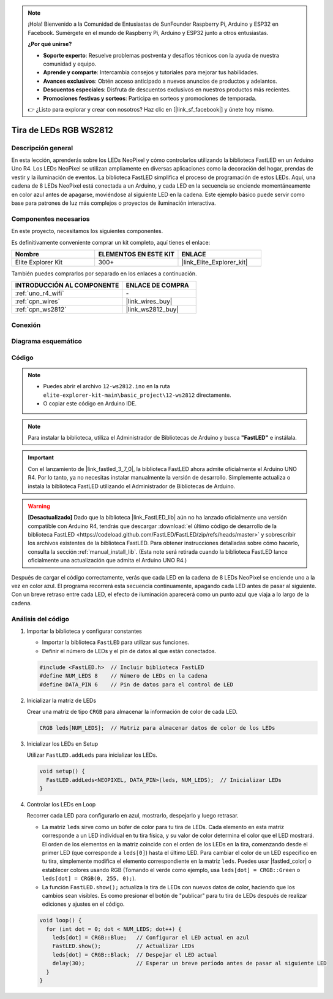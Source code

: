 .. note::

    ¡Hola! Bienvenido a la Comunidad de Entusiastas de SunFounder Raspberry Pi, Arduino y ESP32 en Facebook. Sumérgete en el mundo de Raspberry Pi, Arduino y ESP32 junto a otros entusiastas.

    **¿Por qué unirse?**

    - **Soporte experto**: Resuelve problemas postventa y desafíos técnicos con la ayuda de nuestra comunidad y equipo.
    - **Aprende y comparte**: Intercambia consejos y tutoriales para mejorar tus habilidades.
    - **Avances exclusivos**: Obtén acceso anticipado a nuevos anuncios de productos y adelantos.
    - **Descuentos especiales**: Disfruta de descuentos exclusivos en nuestros productos más recientes.
    - **Promociones festivas y sorteos**: Participa en sorteos y promociones de temporada.

    👉 ¿Listo para explorar y crear con nosotros? Haz clic en [|link_sf_facebook|] y únete hoy mismo.

.. _basic_ws2812:

Tira de LEDs RGB WS2812
=============================

Descripción general
----------------------

En esta lección, aprenderás sobre los LEDs NeoPixel y cómo controlarlos utilizando la biblioteca FastLED en un Arduino Uno R4. Los LEDs NeoPixel se utilizan ampliamente en diversas aplicaciones como la decoración del hogar, prendas de vestir y la iluminación de eventos. La biblioteca FastLED simplifica el proceso de programación de estos LEDs. Aquí, una cadena de 8 LEDs NeoPixel está conectada a un Arduino, y cada LED en la secuencia se enciende momentáneamente en color azul antes de apagarse, moviéndose al siguiente LED en la cadena. Este ejemplo básico puede servir como base para patrones de luz más complejos o proyectos de iluminación interactiva.

Componentes necesarios
-------------------------

En este proyecto, necesitamos los siguientes componentes.

Es definitivamente conveniente comprar un kit completo, aquí tienes el enlace:

.. list-table::
    :widths: 20 20 20
    :header-rows: 1

    *   - Nombre	
        - ELEMENTOS EN ESTE KIT
        - ENLACE
    *   - Elite Explorer Kit
        - 300+
        - |link_Elite_Explorer_kit|

También puedes comprarlos por separado en los enlaces a continuación.

.. list-table::
    :widths: 30 20
    :header-rows: 1

    *   - INTRODUCCIÓN AL COMPONENTE
        - ENLACE DE COMPRA

    *   - :ref:`uno_r4_wifi`
        - \-
    *   - :ref:`cpn_wires`
        - |link_wires_buy|
    *   - :ref:`cpn_ws2812`
        - |link_ws2812_buy|

Conexión
----------------------

.. image:: img/12-ws2812_bb.png
    :align: center

Diagrama esquemático
-----------------------

.. image:: img/12_ws2812_schematic.png
    :align: center
    :width: 80%

Código
---------------

.. note::

    * Puedes abrir el archivo ``12-ws2812.ino`` en la ruta ``elite-explorer-kit-main\basic_project\12-ws2812`` directamente.
    * O copiar este código en Arduino IDE.

.. note:: 
    Para instalar la biblioteca, utiliza el Administrador de Bibliotecas de Arduino y busca **"FastLED"** e instálala. 

.. important::
    Con el lanzamiento de |link_fastled_3_7_0|, la biblioteca FastLED ahora admite oficialmente el Arduino UNO R4. Por lo tanto, ya no necesitas instalar manualmente la versión de desarrollo. Simplemente actualiza o instala la biblioteca FastLED utilizando el Administrador de Bibliotecas de Arduino.
.. warning::
    **[Desactualizado]** Dado que la biblioteca |link_FastLED_lib| aún no ha lanzado oficialmente una versión compatible con Arduino R4, tendrás que descargar :download:`el último código de desarrollo de la biblioteca FastLED <https://codeload.github.com/FastLED/FastLED/zip/refs/heads/master>` y sobrescribir los archivos existentes de la biblioteca FastLED. Para obtener instrucciones detalladas sobre cómo hacerlo, consulta la sección :ref:`manual_install_lib`. (Esta note será retirada cuando la biblioteca FastLED lance oficialmente una actualización que admita el Arduino UNO R4.)

.. raw:: html

    <iframe src=https://create.arduino.cc/editor/sunfounder01/6c9b8c2c-6cea-4ea8-a959-e579ca98f35d/preview?embed style="height:510px;width:100%;margin:10px 0" frameborder=0></iframe>

.. raw:: html

   <video loop autoplay muted style = "max-width:100%">
      <source src="../_static/videos/basic_projects/12_basic_ws2812.mp4"  type="video/mp4">
      Your browser does not support the video tag.
   </video>

Después de cargar el código correctamente, verás que cada LED en la cadena de 8 LEDs NeoPixel se enciende uno a la vez en color azul. El programa recorrerá esta secuencia continuamente, apagando cada LED antes de pasar al siguiente. Con un breve retraso entre cada LED, el efecto de iluminación aparecerá como un punto azul que viaja a lo largo de la cadena.

Análisis del código
------------------------

1. Importar la biblioteca y configurar constantes

   - Importar la biblioteca ``FastLED`` para utilizar sus funciones.
   - Definir el número de LEDs y el pin de datos al que están conectados.
   
   .. code-block:: arduino
   
      #include <FastLED.h>  // Incluir biblioteca FastLED
      #define NUM_LEDS 8    // Número de LEDs en la cadena
      #define DATA_PIN 6    // Pin de datos para el control de LED

2. Inicializar la matriz de LEDs
   
   Crear una matriz de tipo ``CRGB`` para almacenar la información de color de cada LED.

   .. code-block:: arduino

      CRGB leds[NUM_LEDS];  // Matriz para almacenar datos de color de los LEDs

3. Inicializar los LEDs en Setup

   Utilizar ``FastLED.addLeds`` para inicializar los LEDs.

   .. code-block:: arduino

      void setup() {
        FastLED.addLeds<NEOPIXEL, DATA_PIN>(leds, NUM_LEDS);  // Inicializar LEDs
      }

4. Controlar los LEDs en Loop
   
   Recorrer cada LED para configurarlo en azul, mostrarlo, despejarlo y luego retrasar.

   - La matriz ``leds`` sirve como un búfer de color para tu tira de LEDs. Cada elemento en esta matriz corresponde a un LED individual en tu tira física, y su valor de color determina el color que el LED mostrará. El orden de los elementos en la matriz coincide con el orden de los LEDs en la tira, comenzando desde el primer LED (que corresponde a ``leds[0]``) hasta el último LED. Para cambiar el color de un LED específico en tu tira, simplemente modifica el elemento correspondiente en la matriz ``leds``. Puedes usar |fastled_color| o establecer colores usando RGB (Tomando el verde como ejemplo, usa ``leds[dot] = CRGB::Green`` o ``leds[dot] = CRGB(0, 255, 0);``).

   - La función ``FastLED.show();`` actualiza la tira de LEDs con nuevos datos de color, haciendo que los cambios sean visibles. Es como presionar el botón de "publicar" para tu tira de LEDs después de realizar ediciones y ajustes en el código.

   .. raw:: html

     <br/>

   .. code-block:: arduino

      void loop() {
        for (int dot = 0; dot < NUM_LEDS; dot++) {
          leds[dot] = CRGB::Blue;   // Configurar el LED actual en azul
          FastLED.show();           // Actualizar LEDs
          leds[dot] = CRGB::Black;  // Despejar el LED actual
          delay(30);                // Esperar un breve período antes de pasar al siguiente LED
        }
      }
